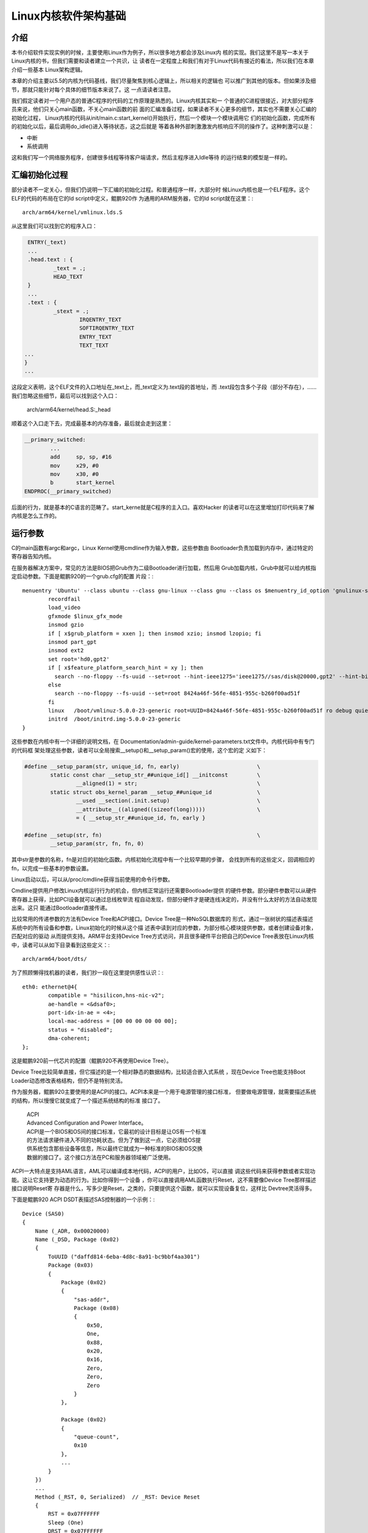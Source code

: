.. Copyright by Kenneth Lee. 2020. All Right Reserved.

Linux内核软件架构基础
=====================

介绍
----

本书介绍软件实现实例的时候，主要使用Linux作为例子，所以很多地方都会涉及Linux内
核的实现。我们这里不是写一本关于Linux内核的书，但我们需要和读者建立一个共识，让
读者在一定程度上和我们有对于Linux代码有接近的看法，所以我们在本章介绍一些基本
Linux架构逻辑。

本章的介绍主要以5.5的内核为代码基线，我们尽量聚焦到核心逻辑上，所以相关的逻辑也
可以推广到其他的版本。但如果涉及细节，那就只能针对每个具体的细节版本来说了。这
一点请读者注意。

我们假定读者对一个用户态的普通C程序的代码的工作原理是熟悉的。Linux内核其实和一
个普通的C进程很接近，对大部分程序员来说，他们只关心main函数，不关心main函数的前
面的汇编准备过程，如果读者不关心更多的细节，其实也不需要关心汇编的初始化过程，
Linux内核的代码从init/main.c:start_kernel()开始执行，然后一个模块一个模块调用它
们的初始化函数，完成所有的初始化以后，最后调用do_idle()进入等待状态，这之后就是
等着各种外部刺激激发内核响应不同的操作了。这种刺激可以是：

* 中断
* 系统调用

这和我们写一个网络服务程序，创建很多线程等待客户端请求，然后主程序进入Idle等待
的运行结束的模型是一样的。


汇编初始化过程
--------------
部分读者不一定关心，但我们仍说明一下汇编的初始化过程。和普通程序一样，大部分时
候Linux内核也是一个ELF程序。这个ELF的代码的布局在它的ld script中定义，鲲鹏920作
为通用的ARM服务器，它的ld script就在这里：::

        arch/arm64/kernel/vmlinux.lds.S

从这里我们可以找到它的程序入口：

.. code-block:: as 

        ENTRY(_text)
        ...
	.head.text : {
		_text = .;
		HEAD_TEXT
	}
        ...
	.text : {
		_stext = .;
			IRQENTRY_TEXT
			SOFTIRQENTRY_TEXT
			ENTRY_TEXT
			TEXT_TEXT
       ...
       }
       ...

这段定义表明，这个ELF文件的入口地址在_text上，而_text定义为.text段的首地址，而
.text段包含多个子段（部分不存在），……我们忽略这些细节，最后可以找到这个入口：

        arch/arm64/kernel/head.S:_head

顺着这个入口走下去，完成最基本的内存准备，最后就会走到这里：

.. code-block:: as 

        __primary_switched:
                ...
                add	sp, sp, #16
                mov	x29, #0
                mov	x30, #0
                b	start_kernel
        ENDPROC(__primary_switched)

后面的行为，就是基本的C语言的范畴了。start_kerne就是C程序的主入口。喜欢Hacker
的读者可以在这里增加打印代码来了解内核是怎么工作的。
        
        
运行参数
--------

C的main函数有argc和argc，Linux Kernel使用cmdline作为输入参数，这些参数由
Bootloader负责加载到内存中，通过特定的寄存器告知内核。

在服务器解决方案中，常见的方法是BIOS把Grub作为二级Bootloader进行加载，然后用
Grub加载内核，Grub中就可以给内核指定启动参数。下面是鲲鹏920的一个grub.cfg的配置
片段：::

        menuentry 'Ubuntu' --class ubuntu --class gnu-linux --class gnu --class os $menuentry_id_option 'gnulinux-simple-8424a46f-56fe-4851-955c-b260f00ad51f' {
                recordfail
                load_video
                gfxmode $linux_gfx_mode
                insmod gzio
                if [ x$grub_platform = xxen ]; then insmod xzio; insmod lzopio; fi
                insmod part_gpt
                insmod ext2
                set root='hd0,gpt2'
                if [ x$feature_platform_search_hint = xy ]; then
                  search --no-floppy --fs-uuid --set=root --hint-ieee1275='ieee1275//sas/disk@20000,gpt2' --hint-bios=hd0,gpt2 --hint-efi=hd0,gpt2 --hint-baremetal=ahci0,gpt2  8424a46f-56fe-4851-955c-b260f00ad51f
                else
                  search --no-floppy --fs-uuid --set=root 8424a46f-56fe-4851-955c-b260f00ad51f
                fi
                linux	/boot/vmlinuz-5.0.0-23-generic root=UUID=8424a46f-56fe-4851-955c-b260f00ad51f ro debug quiet splash $vt_handoff
                initrd	/boot/initrd.img-5.0.0-23-generic
        }


这些参数在内核中有一个详细的说明文档，在
Documentation/admin-guide/kernel-parameters.txt文件中。内核代码中有专门的代码框
架处理这些参数，读者可以全局搜索__setup()和__setup_param()宏的使用，这个宏的定
义如下：

.. code-block:: c

        #define __setup_param(str, unique_id, fn, early)			\
                static const char __setup_str_##unique_id[] __initconst		\
                        __aligned(1) = str; 					\
                static struct obs_kernel_param __setup_##unique_id		\
                        __used __section(.init.setup)				\
                        __attribute__((aligned((sizeof(long)))))		\
                        = { __setup_str_##unique_id, fn, early }

        #define __setup(str, fn)						\
                __setup_param(str, fn, fn, 0)

其中str是参数的名称，fn是对应的初始化函数。内核初始化流程中有一个比较早期的步骤，
会找到所有的这些定义，回调相应的fn，以完成一些基本的参数设置。

Linux启动以后，可以从/proc/cmdline获得当前使用的命令行参数。

Cmdline提供用户修改Linux内核运行行为的机会，但内核正常运行还需要Bootloader提供
的硬件参数。部分硬件参数可以从硬件寄存器上获得，比如PCI设备就可以通过总线枚举流
程自动发现，但部分硬件才是硬连线决定的，并没有什么太好的方法自动发现出来。这只
能通过Bootloader直接传递。

比较常用的传递参数的方法有Device Tree和ACPI接口。Device Tree是一种NoSQL数据库的
形式，通过一张树状的描述表描述系统中的所有设备和参数，Linux初始化的时候从这个描
述表中读到对应的参数，为部分核心模块提供参数，或者创建设备对象，匹配对应的驱动
从而提供支持。ARM平台支持Device Tree方式访问，并且很多硬件平台把自己的Device
Tree表放在Linux内核中，读者可以从如下目录看到这些定义：::

        arch/arm64/boot/dts/

为了照顾懒得找机器的读者，我们抄一段在这里提供感性认识：::

        eth0: ethernet@4{
                compatible = "hisilicon,hns-nic-v2";
                ae-handle = <&dsaf0>;
                port-idx-in-ae = <4>;
                local-mac-address = [00 00 00 00 00 00];
                status = "disabled";
                dma-coherent;
        };

这是鲲鹏920前一代芯片的配置（鲲鹏920不再使用Device Tree）。

Device Tree比较简单直接，但它描述的是一个相对静态的数据结构，比较适合嵌入式系统
，现在Device Tree也能支持Boot Loader动态修改表格结构，但仍不是特别灵活。

作为服务器，鲲鹏920主要使用的是ACPI的接口。ACPI本来是一个用于电源管理的接口标准，
但要做电源管理，就需要描述系统的结构，所以慢慢它就变成了一个描述系统结构的标准
接口了。

        | ACPI
        | Advanced Configuration and Power Interface。
        | ACPI是一个BIOS和OS间的接口标准，它最初的设计目标是让OS有一个标准
        | 的方法请求硬件进入不同的功耗状态。但为了做到这一点，它必须给OS提
        | 供系统包含那些设备等信息，所以最终它就成为一种标准的BIOS和OS交换
        | 数据的接口了。这个接口方法在PC和服务器领域被广泛使用。

ACPI一大特点是支持AML语言，AML可以编译成本地代码，ACPI的用户，比如OS，可以直接
调这些代码来获得参数或者实现功能。这让它支持更为动态的行为。比如你得到一个设备
，你可以直接调用AML函数执行Reset，这不需要像Device Tree那样描述接口说明Reset寄
存器是什么，写多少是Reset，之类的，只要提供这个函数，就可以实现设备复位，这样比
Devtree灵活得多。

下面是鲲鹏920 ACPI DSDT表描述SAS控制器的一个示例：::

    Device (SAS0)
    {
        Name (_ADR, 0x00020000)
        Name (_DSD, Package (0x02)
        {
            ToUUID ("daffd814-6eba-4d8c-8a91-bc9bbf4aa301")
            Package (0x03)
            {
                Package (0x02)
                {
                    "sas-addr", 
                    Package (0x08)
                    {
                        0x50, 
                        One, 
                        0x88, 
                        0x20, 
                        0x16, 
                        Zero, 
                        Zero, 
                        Zero
                    }
                }, 

                Package (0x02)
                {
                    "queue-count", 
                    0x10
                }, 
                ...
            }
        })
        ...
        Method (_RST, 0, Serialized)  // _RST: Device Reset
        {
            RST = 0x07FFFFFF
            Sleep (One)
            DRST = 0x07FFFFFF
            Sleep (One)
            ST00 = 0xAD40
            Sleep (One)
            ST01 = 0xAD40
            Sleep (One)
            ST02 = 0xAD40
            Sleep (One)
            ...
        }
    }

其中定义了一个叫_RST的函数，里面是对这个设备进行复位的代码。Linux内部可以通过调用
这个函数实现这个复位。下面是海思SAS驱动的具体操作方式：

.. code-block:: c

        static int reset_hw_v3_hw(struct hisi_hba *hisi_hba)
        {
                ...
                if (ACPI_HANDLE(dev)) {
                        acpi_status s;

                        s = acpi_evaluate_object(ACPI_HANDLE(dev), "_RST", NULL, NULL);
                        if (ACPI_FAILURE(s)) {
                                dev_err(dev, "Reset failed\n");
                                return -EIO;
                        }
                } else {
                        dev_err(dev, "no reset method!\n");
                        return -EINVAL;
                }

                return 0;
        }

其中acpi_evaluate_object()就实现对_RST函数的调用。

Linux内核对device tree和apci都支持，BIOS传递过来的参数中使能了什么，就用什么。
驱动可以同时支持用两种方式获得参数，也可以支持其中一种。从架构上来说，这总能做
到，如果读者关心细节，可以直接看相关的代码。鲲鹏920前一代Hi1616的网卡驱动，
hns_enet.c，是一个典型的例子，它的probe函数同时判断device tree和acpi的配置，根
据相应的配置进行类似的初始化过程。

在鲲鹏920中，网卡设备都虚拟化为PCIe设备，在它的驱动hns3_enet中，设备参数通过硬
件自动枚举发现，就不需要这些配置了。但非标准的设备，仍需要通过ACPI或者Device
Tree描述的。


多核支持逻辑
------------

只了解一般C程序的人不一定能想象多核是怎么工作的。我们可以这样建立这个逻辑：

1. 每个CPU核是独立的，相当于普通程序的main函数（暂时不要考虑多线程）

2. 每个CPU核都可以执行这个main函数。为了让这个过程可控，系统加电的时候，只有一个
   核进入运行，其他核都不工作。这样这个核进入main函数后，可以先进行全局的初始化
   然后对其他核发复位信号，让那些核也进入main开始运行

3. 所有核共享同一个物理地址空间，但各自有自己的MMU，所有各自有自己的虚拟地址空
   间。
   
4. 核间可以通过给对方发Doorbell（称为IPI，Inter-Processor Interrupt，表现为中断
   ），对其他核施加影响。

所以，其实多核系统的核和核之间是非常独立的，大部分时候都是启动核在内存中分配好
内存，每个核用自己的数据结构完成自己的调度。只有某个核比较闲的时候，才会访问一下
其他核的数据结构，看看能否帮助其他核调度一些线程或者进程，之后，还是按原来的逻辑
在自己的数据结构中一个一个调度分配给它的进程或者中断。

对照到Linux内核的实现。所有核复位后的启动地址都在_stext上。第一个核（0核）启动
后，进行基本的初始化，把每个核都要用的数据在内存中准备好，到start_kernel()的后期
它会创建一个内核线程kernel_init，在kernel_init()一开始调用
kernel_init_freeable()->smp_init()复位每个其他的核，把它们投入运行。

其他核也从_stext向量进入，根据自己的CPU ID（从系统寄存器中获得），
使用约定的自己的数据结构进行初始化，在鲲鹏920这样ARMv8的兼容平台上，汇编初始化
部分初始化完成后，会进入secondary_start_kernel()作为C语言的入口。之后就是让线程进程
调度器投入等待，直到有线程、进程或者中断调度和本核上来了。

.. figure:: multi-core-os-enable.svg

动态模块
--------
Linux是个很大的程序，下面展示的是使用鲲鹏920的泰山服务器上一个bash进程的大小（
来自这个进程的smaps文件，在/proc/<pid>/smaps中）：::

        aaaaca312000-aaaaca405000 r-xp 00000000 08:02 23592962                   /bin/bash
        aaaaca414000-aaaaca419000 r--p 000f2000 08:02 23592962                   /bin/bash
        aaaaca419000-aaaaca422000 rw-p 000f7000 08:02 23592962                   /bin/bash
        ...

忽略其他动态库，这里的r-xp是它的代码段，大小不到1MB。而相同平台上的Linux Kernel
的大小如下（来自内核打印Buffer dmesg）： ::

        Memory: 526958844K/536866688K available (12092K kernel code, 1694K rwdata, 5112K rodata, 5504K init, 1161K bss, 9875076K reserved, 32768K cma-reserved)

代码段的大小是12M。这么大的程序，很多功能其实用不到。Linux就把部分功能做成独立
的模块，动态加载。这种动态加载的模块称为LKM，Linux Kernel Module。在Linux运行
的时候可以通过lsmod命令看到它有那些模块是动态加载的。

LKM的源代码形态中有自己的初始化和反初始化函数，如果在内核编译配置的时候把一个模
块编译为LKM，它就会变独立链接为.ko文件，这个文件被加载到内核中的时候，这个初始
化函数就会被调用，以便这个动态模块可以被注册到内核的其他子系统中，而这个模块被
卸载的时候，它的反初始化函数会被调用，从而脱离那些子系统的注册。

编译者也可以考虑把这些模块编译为内核的一部分，这些模块就不需要动态加载，而是在内
核完成核心系统的初始化后，统一调用他们的初始化函数。这就和一个普通的C程序的模块
没有什么区别了。

Linux内核中包含很多硬件的驱动，这些驱动大部分都会被实现为动态模块。因为不是每个
硬件平台都有这些硬件，包含这些驱动并没有意义。但LKM并不一定是硬件驱动，硬件驱动
也不需要一定是LKM。


驱动框架
--------

驱动是操作系统中对硬件进行封装的代码。在一些操作系统中，操作系统只包含很少的一
部分驱动代码，其他代码通过类似LKM那样的技术动态加载（但这不是必须的，部分操作系
统也可以用进程作为驱动），而且这些动态加载的程序和OS没有密切关系，可以一定程度
上有不同的版本偏离。比如1.0版本的驱动，可以用于1.0, 2.0, 2.1版本的操作系统中。

所以很多用户对驱动的理解类似一个类似进程一样的独立实体。但Linux不是这样的，
Linux的驱动是内核的一部分，它们没有互相分离的版本，默认两者是一同编译的。但正
如我们一直说的，每种架构判断都有可能有人做变种，我们这里只讨论设计意图。无论如何
我们基本上可以认为驱动是整个Linux内核大程序的一个模块。

抛开部署的逻辑，Linux内核在数据结构上用三个结构去管理驱动：

* struct driver，表示一段可以支持某种硬件的代码。

* struct bus_type，表示一种总线类型，这是一个逻辑概念，不需要表示一条真实存在的
  总线，在本小结中，我们把它简称为bus。

* struct device，表示一个设备，这是标识这个设备的数据结构，物理的总线也可以是一
  个device。

bus_type通常是一个静态的结构，表示某种类型的总线，driver和device都可以注册到
bus_type中，bus_type有机制保证任意一方注册到总线中，它就可以通过一个bus专属的
match函数，判断两者是否匹配（比如PCI总线可以匹配driver支持什么vendor和device id
，然后匹配加进来的device的vendor和device id是否一致，如果一致，就说明两者匹配成
功了），如果匹配，就调用driver提供的probe函数，用struct device作为输入，驱动就
可以用device的数据初始化硬件，并且把这个硬件注册到特定的子系统中了。

整个逻辑组织起来就是这样的：

1. 内核启动或者LKM插入的时候，驱动程序负责向自己支持的总线注册自己的驱动接口。

2. 硬件平台初始化代码根据硬件平台的特点创建device，注册给不同的总线。这个可以硬
   编码，也可以是对device tree或者ACPI配置的解释。也注册到对应的总线上。

3. 1, 2两步不分先后，如果匹配上，就会产生probe，probe负责初始化硬件，并注册子
   系统

4. 注册的设备中如果包含总线控制器，它可以创建更多的bus，然后扫描自己的总线，把
   设备加入这个新的总线中。它也可以直接把新的设备加入已经存在的bus中。

所以，最终如果有driver没有device，driver就只是闲着，有device没有driver，device
也只是闲着。Linux还有其他机制在device加入bus的时候通知用户态的helper，尝试找一
个匹配的LKM插入内核以驱动这个device。这是另一套逻辑，而且不是主要的逻辑，我们这
里忽略。

driver, bus, device都是“对象”，Linux使用kobject来管理它们（kobject的概念我们在
下个小节介绍），在Linux启动后，我们可以从sysfs上查看这些对象。sysfs通常被大部分
发行版mount在/sys目录中，下面是一个/sys/bus的内容：::

        ac97         container  event_source  isa           memory    nvmem        platform  serial       typec   workqueue
        acpi         cpu        gpio          machinecheck  mipi-dsi  parport      pnp       serio        usb     xen
        cec          dax        hdaudio       mdio_bus      mmc       pci          rapidio   snd_seq      virtio  xen-backend
        clockevents  edac       hid           media         nd        pci-epf      scsi      spi          vme
        clocksource  eisa       i2c           mei           node      pci_express  sdio      thunderbolt  wmi

我们看pci_express的内容：::

        drwxr-xr-x 2 root root    0 3月   5 15:17 devices
        drwxr-xr-x 6 root root    0 3月   5 15:17 drivers
        -rw-r--r-- 1 root root 4096 3月   5 15:17 drivers_autoprobe
        --w------- 1 root root 4096 3月   5 15:17 drivers_probe
        --w------- 1 root root 4096 3月   5 15:17 uevent

devices和drivers目录指向对应的devices和drivers的kobject所在的目录。
drivers_autoprobe等文件称为这个kobject的“属性”，可以通过读写这些属性改变这个
kobject的行为。比如，我们可以通过driver的unbind属性强行解绑定一个device等等。

对于服务器，最重要的两个bus_type是platform和pci。前者用于没有总线控制，无条件连
接的设备，这种总线的匹配通常就只能是字符串匹配。后者用于PCI和PCIe等设备的匹配，
配备方法就是PCI协议规定的Vendor和Device ID匹配了。

我们看看在驱动写作的时候是怎么做的。以hns_enet为例子，它就是一个platform设备，
它的driver定义是这样的：

.. code-block:: c

        static const struct of_device_id hns_enet_of_match[] = {
                {.compatible = "hisilicon,hns-nic-v1",},
                {.compatible = "hisilicon,hns-nic-v2",},
                {},
        };

        static const struct acpi_device_id hns_enet_acpi_match[] = {
                { "HISI00C1", 0 },
                { "HISI00C2", 0 },
                { },
        };

        static struct platform_driver hns_nic_dev_driver = {
                .driver = {
                        .name = "hns-nic",
                        .of_match_table = hns_enet_of_match,
                        .acpi_match_table = ACPI_PTR(hns_enet_acpi_match),
                },
                .probe = hns_nic_dev_probe,
                .remove = hns_nic_dev_remove,
        };

这里提供了对device tree（of_mastch_table）和ACPI两个匹配表，任何一个配置文件
中描述了这个设备，都可以匹配这个驱动。

而鲲鹏920使用PCIe设备，它的driver定义就是这样的：

.. code-block:: c

        static const struct pci_device_id hns3_pci_tbl[] = {
                {PCI_VDEVICE(HUAWEI, HNAE3_DEV_ID_GE), 0},
                {PCI_VDEVICE(HUAWEI, HNAE3_DEV_ID_25GE), 0},
                {PCI_VDEVICE(HUAWEI, HNAE3_DEV_ID_25GE_RDMA),
                 HNAE3_DEV_SUPPORT_ROCE_DCB_BITS},
                {PCI_VDEVICE(HUAWEI, HNAE3_DEV_ID_25GE_RDMA_MACSEC),
                 HNAE3_DEV_SUPPORT_ROCE_DCB_BITS},
                {PCI_VDEVICE(HUAWEI, HNAE3_DEV_ID_50GE_RDMA),
                 HNAE3_DEV_SUPPORT_ROCE_DCB_BITS},
                {PCI_VDEVICE(HUAWEI, HNAE3_DEV_ID_50GE_RDMA_MACSEC),
                 HNAE3_DEV_SUPPORT_ROCE_DCB_BITS},
                {PCI_VDEVICE(HUAWEI, HNAE3_DEV_ID_100G_RDMA_MACSEC),
                 HNAE3_DEV_SUPPORT_ROCE_DCB_BITS},
                {PCI_VDEVICE(HUAWEI, HNAE3_DEV_ID_100G_VF), 0},
                {PCI_VDEVICE(HUAWEI, HNAE3_DEV_ID_100G_RDMA_DCB_PFC_VF),
                 HNAE3_DEV_SUPPORT_ROCE_DCB_BITS},
                /* required last entry */
                {0, }
        };

        static struct pci_driver hns3_driver = {
                .name     = hns3_driver_name,
                .id_table = hns3_pci_tbl,
                .probe    = hns3_probe,
                .remove   = hns3_remove,
                .shutdown = hns3_shutdown,
                .sriov_configure = hns3_pci_sriov_configure,
                .err_handler    = &hns3_err_handler,
        };

这里提供了一张PCI专用的id_table，给出每个支持的设备的Vendor ID和Device ID，匹配
上了也是调用probe函数。

内核对象树
----------

理解Linux内核常常还会涉及内核对象树的概念。从纯粹的抽象概念上说，Linux内核中管
理了各种各样的对象。用户态常常需要获得这些对象的相关信息，比如我们需要知道系统
中有哪些设备，知道这些设备的属性是什么，等等。就需要通过特定的内核接口去获得这
些信息。

Linux早期主要依赖procfs来做这种通讯（主流的发行版通常把这个文件系统mount在/proc
目录下，但这不是必须的）。其原理是在内核中模拟一种虚拟的文件系统，某个内核对象
需要给用户态提供信息，就注册一些回调函数到这个虚拟文件系统上，当用户程序读写这
个文件系统的时候，依靠这些回调函数来提供信息给用户进程，或者接受用户进程的控制
。

比如下面是/proc/meminfo的内容，里面提供了内存子系统的大部分信息：::

        MemTotal:       527035420 kB
        MemFree:        523934248 kB
        MemAvailable:   522525312 kB
        Buffers:           26236 kB
        Cached:           383776 kB
        SwapCached:            0 kB
        Active:           306672 kB
        Inactive:         275296 kB
        Active(anon):     173452 kB
        Inactive(anon):     1772 kB
        Active(file):     133220 kB
        Inactive(file):   273524 kB
        Unevictable:           0 kB
        Mlocked:               0 kB
        SwapTotal:       2097148 kB
        SwapFree:        2097148 kB
        Dirty:                24 kB
        ...

它的代码实现在这里：

.. code-block:: c

        fs/proc/meminfo.c
        static int __init proc_meminfo_init(void)
        {
                proc_create_single("meminfo", 0, NULL, meminfo_proc_show);
                return 0;
        }

这就仅仅注册了一个读函数，meminfo_proc_show()，所以文件只读，用户态读这个文件，
就由这个函数提供内容。函数内部只要向内存中写字符串就可以了。

这种方法简单，但不标准，特别对于设备一类的对象，这种方式不好管理。所以Linux内核
又引入了一个抽象的概念，称为kobject，其工作原理和/proc几乎是一样的，但它提供更
多的抽象，比如它有对象属性，对象索引，父对象，子对象，对象类型，对象集合一类的
的概念。大部分发行版会把这个文件系统Mount在/sys目录中。当然，如前所述，这也不是
必须的。

/sys在层次关系表达上比procfs更清楚，比如/sys/bus中包含了前面提过的所有的
bus_type：::

        root@host:/sys/bus# ls
        acpi         container     genpd            mdio_bus  nd       pci_express    scsi    spi        xen
        amba         cpu           gpio             memory    node     platform       sdio    usb        xen-backend
        cec          edac          hid              mipi-dsi  nvmem    pnp            serial  virtio
        clockevents  event_source  i2c              mmc       pci      rapidio        serio   vme
        clocksource  fsl-mc        iscsi_flashnode  mmc_rpmb  pci-epf  scmi_protocol  soc     workqueue

而pci目录中给出了pci这个对象的属性：::

        root@host:/sys/bus/pci# ls
        devices  drivers  drivers_autoprobe  drivers_probe  rescan  resource_alignment  slots  uevent

其中devices和driver是在这个对象上注册的所有设备和驱动：::

        root@host:/sys/bus/pci/devices# ls
        0000:00:00.0  0000:02:00.0  0000:74:01.0  0000:79:00.0  0000:7d:00.2  0000:86:00.0  0000:b4:00.0  0000:b8:01.0
        0000:00:08.0  0000:03:00.0  0000:74:02.0  0000:7a:00.0  0000:7d:00.3  0000:86:01.0  0000:b4:01.0  0000:b9:00.0
        0000:00:0c.0  0000:03:00.1  0000:74:03.0  0000:7a:01.0  0000:80:00.0  0000:86:02.0  0000:b4:02.0  0000:bb:00.0
        0000:00:10.0  0000:03:00.2  0000:74:04.0  0000:7a:02.0  0000:80:04.0  0000:86:03.0  0000:b4:03.0  0000:bc:00.0
        0000:00:11.0  0000:03:00.3  0000:75:00.0  0000:7b:00.0  0000:80:08.0  0000:87:00.0  0000:b4:04.0  0000:bd:00.0
        0000:00:12.0  0000:04:00.0  0000:76:00.0  0000:7c:00.0  0000:80:0c.0  0000:88:00.0  0000:b5:00.0  0000:bd:00.1
        0000:01:00.0  0000:05:00.0  0000:78:00.0  0000:7d:00.0  0000:80:10.0  0000:89:00.0  0000:b6:00.0  0000:bd:00.2
        0000:01:00.1  0000:74:00.0  0000:78:01.0  0000:7d:00.1  0000:85:00.0  0000:8a:00.0  0000:b8:00.0  0000:bd:00.3

        root@host:/sys/bus/pci/drivers# ls
        ahci        ehci-pci   hinic           hns3  imsttfb  ixgbe         ohci-pci  serial  uhci_hcd    xhci_hcd
        asiliantfb  hibmc-drm  hisi_sas_v3_hw  igb   ipmi_si  megaraid_sas  pcieport  shpchp  virtio-pci

这里的设备是一个对象链接，如果我们详细看文件的属性，就是这样的：::

        root@host:/sys/bus/pci/devices# ls -l
        ...
        lrwxrwxrwx 1 root root 0 Mar 12 01:08 0000:bd:00.0 -> ../../../devices/pci0000:bc/0000:bc:00.0/0000:bd:00.0
        lrwxrwxrwx 1 root root 0 Mar 12 01:08 0000:bd:00.1 -> ../../../devices/pci0000:bc/0000:bc:00.0/0000:bd:00.1
        lrwxrwxrwx 1 root root 0 Mar 12 01:08 0000:bd:00.2 -> ../../../devices/pci0000:bc/0000:bc:00.0/0000:bd:00.2
        lrwxrwxrwx 1 root root 0 Mar 12 01:08 0000:bd:00.3 -> ../../../devices/pci0000:bc/0000:bc:00.0/0000:bd:00.3

设备实际上首先是系统全体设备管理这个对象的管理之下，然后再被注册给pci bus_type
，pci bus_type再建立一个到这个设备的索引，这样，设备和各个管理系统的关系就被建
立起来了。

对象中可以有属性：::

        root@host:/sys/bus/pci/devices/0000:bd:00.3# ls -l
        ari_enabled               d3cold_allowed   iommu           mdio_bus   remove     sriov_drivers_autoprobe  subsystem_device
        broken_parity_status      device           iommu_group     modalias   rescan     sriov_numvfs             subsystem_vendor
        class                     devspec          irq             msi_bus    reset      sriov_offset             uevent
        config                    dma_mask_bits    local_cpulist   msi_irqs   resource   sriov_stride             vendor
        consistent_dma_mask_bits  driver           local_cpus      net        resource0  sriov_totalvfs
        current_link_speed        driver_override  max_link_speed  numa_node  resource2  sriov_vf_device
        current_link_width        enable           max_link_width  power      revision   subsystem

这里每个文件就是这个设备对象的一个属性，它的内容就和前面提到的procfs的每个文件
的原理是一样的了。

kobject在内核中的实现代码不难理解，但细节很多，本文不深入进入讨论这些细节，仅让
读者了解这个设计的构架思路是什么。

关于“架构思路”这个概念，比如说，如果系统中增加了新的kobject，部分用户程序需要知
道监控这种增加，Linux引入了uevent机制让用户态可以监控整个，或者部分的kobject树
的变化。这个特性我们这里不说，但这些特性的增加，大部分时候都不会改变前面提到的
基本逻辑，这种逻辑，本文就称为构架思路。本书的各种介绍，基本上都聚焦到这样的架
构思路上。否则我们就无法清楚描述这些设计的特点了，因为它们几乎每天都会变化。

最后补充一句，kobject是个纯粹的抽象概念，它不和某种具体的实现绑定，它设计最初主
要是为了管理驱动和设备，但最终它能管理的不仅仅是驱动和设备，而可以是任何需要管
理的内核“对象”。Linux内核把sysfs的修改看做是对内核ABI的修改，如果有人修改了
sysfs的接口，需要在内核文档Documentation/ABI目录下增加相应的表述。所以一般看这个
目录的源代码就能了解所有这些对象和属性的用法。
